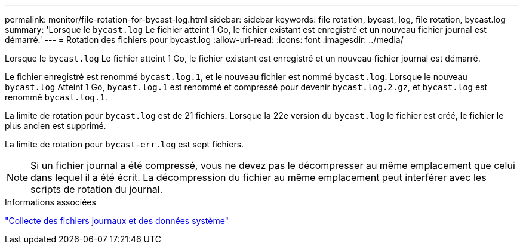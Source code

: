 ---
permalink: monitor/file-rotation-for-bycast-log.html 
sidebar: sidebar 
keywords: file rotation, bycast, log, file rotation, bycast.log 
summary: 'Lorsque le `bycast.log` Le fichier atteint 1 Go, le fichier existant est enregistré et un nouveau fichier journal est démarré.' 
---
= Rotation des fichiers pour bycast.log
:allow-uri-read: 
:icons: font
:imagesdir: ../media/


[role="lead"]
Lorsque le `bycast.log` Le fichier atteint 1 Go, le fichier existant est enregistré et un nouveau fichier journal est démarré.

Le fichier enregistré est renommé `bycast.log.1`, et le nouveau fichier est nommé `bycast.log`. Lorsque le nouveau `bycast.log` Atteint 1 Go, `bycast.log.1` est renommé et compressé pour devenir `bycast.log.2.gz`, et `bycast.log` est renommé `bycast.log.1`.

La limite de rotation pour `bycast.log` est de 21 fichiers. Lorsque la 22e version du `bycast.log` le fichier est créé, le fichier le plus ancien est supprimé.

La limite de rotation pour `bycast-err.log` est sept fichiers.


NOTE: Si un fichier journal a été compressé, vous ne devez pas le décompresser au même emplacement que celui dans lequel il a été écrit. La décompression du fichier au même emplacement peut interférer avec les scripts de rotation du journal.

.Informations associées
link:collecting-log-files-and-system-data.html["Collecte des fichiers journaux et des données système"]
